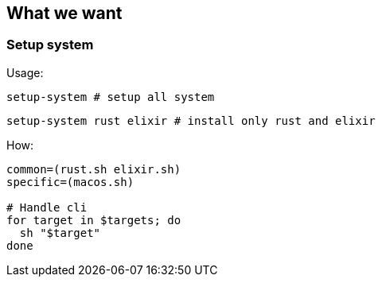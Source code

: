 == What we want

=== Setup system

Usage:

[source,sh]
----
setup-system # setup all system
----

[source,sh]
----
setup-system rust elixir # install only rust and elixir
----

How:

[source,sh]
----
common=(rust.sh elixir.sh)
specific=(macos.sh)

# Handle cli
for target in $targets; do
  sh "$target"
done
----
